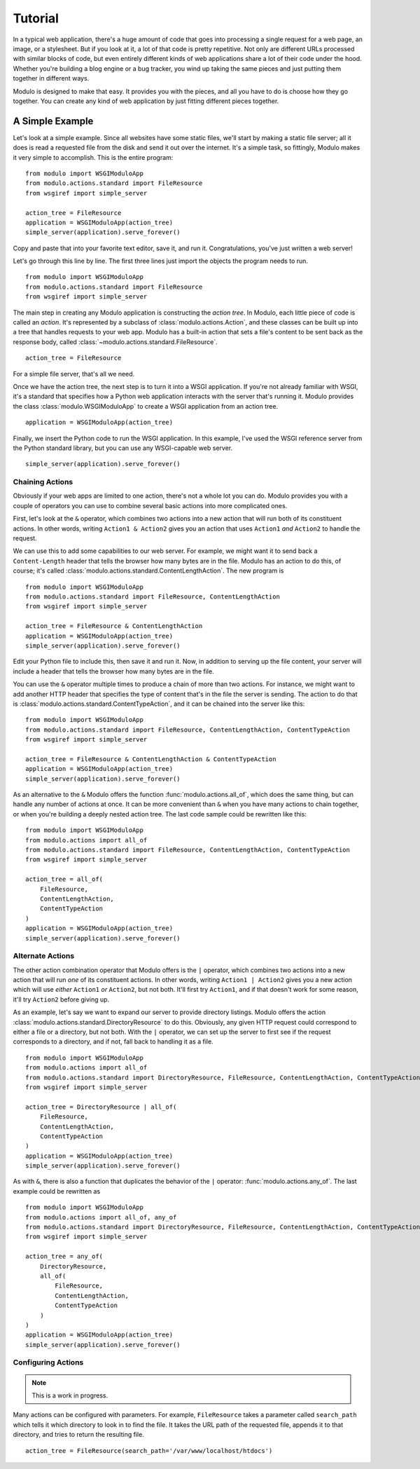 ********
Tutorial
********

In a typical web application, there's a huge amount of code that goes into processing a single request for a web page, an image, or a stylesheet. But if you look at it, a lot of that code is pretty repetitive. Not only are different URLs processed with similar blocks of code, but even entirely different kinds of web applications share a lot of their code under the hood. Whether you're building a blog engine or a bug tracker, you wind up taking the same pieces and just putting them together in different ways.

Modulo is designed to make that easy. It provides you with the pieces, and all you have to do is choose how they go together. You can create any kind of web application by just fitting different pieces together.

A Simple Example
================

Let's look at a simple example. Since all websites have some static files, we'll start by making a static file server; all it does is read a requested file from the disk and send it out over the internet. It's a simple task, so fittingly, Modulo makes it very simple to accomplish. This is the entire program::

    from modulo import WSGIModuloApp
    from modulo.actions.standard import FileResource
    from wsgiref import simple_server

    action_tree = FileResource
    application = WSGIModuloApp(action_tree)
    simple_server(application).serve_forever()

Copy and paste that into your favorite text editor, save it, and run it. Congratulations, you've just written a web server!

Let's go through this line by line. The first three lines just import the objects the program needs to run. ::

    from modulo import WSGIModuloApp
    from modulo.actions.standard import FileResource
    from wsgiref import simple_server

The main step in creating any Modulo application is constructing the *action tree*. In Modulo, each little piece of code is called an *action*. It's represented by a subclass of :class:`modulo.actions.Action`, and these classes can be built up into a tree that handles requests to your web app. Modulo has a built-in action that sets a file's content to be sent back as the response body, called :class:`~modulo.actions.standard.FileResource`. ::

    action_tree = FileResource

For a simple file server, that's all we need.

Once we have the action tree, the next step is to turn it into a WSGI application. If you're not already familiar with WSGI, it's a standard that specifies how a Python web application interacts with the server that's running it. Modulo provides the class :class:`modulo.WSGIModuloApp` to create a WSGI application from an action tree. ::

    application = WSGIModuloApp(action_tree)

Finally, we insert the Python code to run the WSGI application. In this example, I've used the WSGI reference server from the Python standard library, but you can use any WSGI-capable web server. ::

    simple_server(application).serve_forever()

Chaining Actions
----------------

Obviously if your web apps are limited to one action, there's not a whole lot you can do. Modulo provides you with a couple of operators you can use to combine several basic actions into more complicated ones.

First, let's look at the ``&`` operator, which combines two actions into a new action that will run both of its constituent actions. In other words, writing ``Action1 & Action2`` gives you an action that uses ``Action1`` *and* ``Action2`` to handle the request.

We can use this to add some capabilities to our web server. For example, we might want it to send back a ``Content-Length`` header that tells the browser how many bytes are in the file. Modulo has an action to do this, of course; it's called :class:`modulo.actions.standard.ContentLengthAction`. The new program is ::

    from modulo import WSGIModuloApp
    from modulo.actions.standard import FileResource, ContentLengthAction
    from wsgiref import simple_server

    action_tree = FileResource & ContentLengthAction
    application = WSGIModuloApp(action_tree)
    simple_server(application).serve_forever()

Edit your Python file to include this, then save it and run it. Now, in addition to serving up the file content, your server will include a header that tells the browser how many bytes are in the file.

You can use the ``&`` operator multiple times to produce a chain of more than two actions. For instance, we might want to add another HTTP header that specifies the type of content that's in the file the server is sending. The action to do that is :class:`modulo.actions.standard.ContentTypeAction`, and it can be chained into the server like this::

    from modulo import WSGIModuloApp
    from modulo.actions.standard import FileResource, ContentLengthAction, ContentTypeAction
    from wsgiref import simple_server

    action_tree = FileResource & ContentLengthAction & ContentTypeAction
    application = WSGIModuloApp(action_tree)
    simple_server(application).serve_forever()

As an alternative to the ``&`` Modulo offers the function :func:`modulo.actions.all_of`, which does the same thing, but can handle any number of actions at once. It can be more convenient than ``&`` when you have many actions to chain together, or when you're building a deeply nested action tree. The last code sample could be rewritten like this::

    from modulo import WSGIModuloApp
    from modulo.actions import all_of
    from modulo.actions.standard import FileResource, ContentLengthAction, ContentTypeAction
    from wsgiref import simple_server

    action_tree = all_of(
        FileResource,
        ContentLengthAction,
        ContentTypeAction
    ) 
    application = WSGIModuloApp(action_tree)
    simple_server(application).serve_forever()

Alternate Actions
-----------------

The other action combination operator that Modulo offers is the ``|`` operator, which combines two actions into a new action that will run *one* of its constituent actions. In other words, writing ``Action1 | Action2`` gives you a new action which will use *either* ``Action1`` *or* ``Action2``, but not both. It'll first try ``Action1``, and if that doesn't work for some reason, it'll try ``Action2`` before giving up.

As an example, let's say we want to expand our server to provide directory listings. Modulo offers the action :class:`modulo.actions.standard.DirectoryResource` to do this. Obviously, any given HTTP request could correspond to either a file or a directory, but not both. With the ``|`` operator, we can set up the server to first see if the request corresponds to a directory, and if not, fall back to handling it as a file. ::

    from modulo import WSGIModuloApp
    from modulo.actions import all_of
    from modulo.actions.standard import DirectoryResource, FileResource, ContentLengthAction, ContentTypeAction
    from wsgiref import simple_server

    action_tree = DirectoryResource | all_of(
        FileResource,
        ContentLengthAction,
        ContentTypeAction
    )
    application = WSGIModuloApp(action_tree)
    simple_server(application).serve_forever()

As with ``&``, there is also a function that duplicates the behavior of the ``|`` operator: :func:`modulo.actions.any_of`. The last example could be rewritten as ::

    from modulo import WSGIModuloApp
    from modulo.actions import all_of, any_of
    from modulo.actions.standard import DirectoryResource, FileResource, ContentLengthAction, ContentTypeAction
    from wsgiref import simple_server

    action_tree = any_of(
        DirectoryResource,
        all_of(
            FileResource,
            ContentLengthAction,
            ContentTypeAction
        )
    )
    application = WSGIModuloApp(action_tree)
    simple_server(application).serve_forever()

Configuring Actions
-------------------

.. note:: This is a work in progress.

Many actions can be configured with parameters. For example, ``FileResource`` takes a parameter called ``search_path`` which tells it which directory to look in to find the file. It takes the URL path of the requested file, appends it to that directory, and tries to return the resulting file. ::

    action_tree = FileResource(search_path='/var/www/localhost/htdocs')

